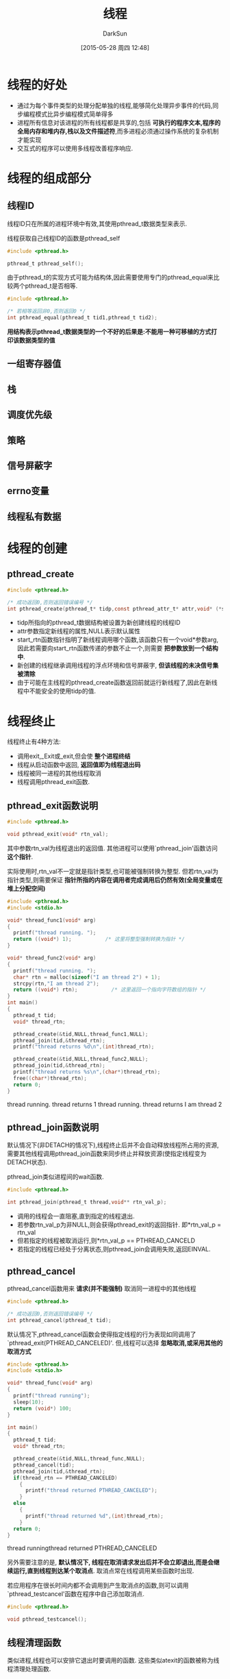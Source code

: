 #+TITLE: 线程
#+AUTHOR: DarkSun
#+CATEGORY: Programming, AUPE
#+DATE: [2015-05-28 周四 12:48]
#+OPTIONS: ^:{}

* 线程的好处
+ 通过为每个事件类型的处理分配单独的线程,能够简化处理异步事件的代码,同步编程模式比异步编程模式简单得多
+ 进程所有信息对该进程的所有线程都是共享的,包括 *可执行的程序文本,程序的全局内存和堆内存,栈以及文件描述符*,而多进程必须通过操作系统的复杂机制才能实现
+ 交互式的程序可以使用多线程改善程序响应.

* 线程的组成部分
** 线程ID
线程ID只在所属的进程环境中有效,其使用pthread_t数据类型来表示. 

线程获取自己线程ID的函数是pthread_self
#+BEGIN_SRC C
  #include <pthread.h>

  pthread_t pthread_self();
#+END_SRC

由于pthread_t的实现方式可能为结构体,因此需要使用专门的pthread_equal来比较两个pthread_t是否相等.
#+BEGIN_SRC C
  #include <pthread.h>

  /* 若相等返回非0,否则返回0 */
  int pthread_equal(pthread_t tid1,pthread_t tid2);
#+END_SRC

*用结构表示pthread_t数据类型的一个不好的后果是:不能用一种可移植的方式打印该数据类型的值*
** 一组寄存器值
** 栈
** 调度优先级
** 策略
** 信号屏蔽字
** errno变量
** 线程私有数据
* 线程的创建
** pthread_create
#+BEGIN_SRC C
  #include <pthread.h>

  /* 成功返回0,否则返回错误编号 */
  int pthread_create(pthread_t* tidp,const pthread_attr_t* attr,void* (*start_rtn)(void*),void* arg)
#+END_SRC
+ tidp所指向的pthread_t数据结构被设置为新创建线程的线程ID
+ attr参数指定新线程的属性,NULL表示默认属性
+ start_rtn函数指针指明了新线程调用哪个函数,该函数只有一个void*参数arg,因此若需要向start_rtn函数传递的参数不止一个,则需要 *把参数放到一个结构中*.
+ 新创建的线程继承调用线程的浮点环境和信号屏蔽字, *但该线程的未决信号集被清除*
+ 由于可能在主线程的pthread_create函数返回前就运行新线程了,因此在新线程中不能安全的使用tidp的值.
* 线程终止
线程终止有4种方法:
+ 调用exit,_Exit或_exit,但会使 *整个进程终结*
+ 线程从启动函数中返回, *返回值即为线程退出码*
+ 线程被同一进程的其他线程取消
+ 线程调用pthread_exit函数.
** pthread_exit函数说明
#+BEGIN_SRC C
  #include <pthread.h>

  void pthread_exit(void* rtn_val);
#+END_SRC
其中参数rtn_val为线程退出的返回值. 其他进程可以使用`pthread_join'函数访问 *这个指针*.

实际使用时,rtn_val不一定就是指针类型,也可能被强制转换为整型. 
但若rtn_val为指针类型,则需要保证 *指针所指的内容在调用者完成调用后仍然有效(全局变量或在堆上分配空间)*
#+BEGIN_SRC C :exports both :results raw
  #include <pthread.h>
  #include <stdio.h>

  void* thread_func1(void* arg)
  {
    printf("thread running. ");
    return ((void*) 1);           /* 这里将整型强制转换为指针 */
  }

  void* thread_func2(void* arg)
  {
    printf("thread running. ");
    char* rtn = malloc(sizeof("I am thread 2") + 1);
    strcpy(rtn,"I am thread 2");
    return ((void*) rtn);           /* 这里返回一个指向字符数组的指针 */
  }
  int main()
  {
    pthread_t tid;
    void* thread_rtn;

    pthread_create(&tid,NULL,thread_func1,NULL);
    pthread_join(tid,&thread_rtn);
    printf("thread returns %d\n",(int)thread_rtn);

    pthread_create(&tid,NULL,thread_func2,NULL);
    pthread_join(tid,&thread_rtn);
    printf("thread returns %s\n",(char*)thread_rtn);
    free((char*)thread_rtn);
    return 0;
  }
#+END_SRC

#+RESULTS:
thread running. thread returns 1
thread running. thread returns I am thread 2

** pthread_join函数说明
默认情况下(非DETACH的情况下),线程终止后并不会自动释放线程所占用的资源,需要其他线程调用pthread_join函数来同步终止并释放资源(使指定线程变为DETACH状态).

pthread_join类似进程间的wait函数.
#+BEGIN_SRC C
  #include <pthread.h>

  int pthread_join(pthread_t thread,void** rtn_val_p);
#+END_SRC
+ 调用的线程会一直阻塞,直到指定的线程退出.
+ 若参数rtn_val_p为非NULL,则会获得pthread_exit的返回指针. 即*rtn_val_p = rtn_val
+ 但若指定的线程被取消运行,则*rtn_val_p == PTHREAD_CANCELD
+ 若指定的线程已经处于分离状态,则pthread_join会调用失败,返回EINVAL.

** pthread_cancel
pthread_cancel函数用来 *请求(并不能强制)* 取消同一进程中的其他线程
#+BEGIN_SRC C
  #include <pthread.h>

  /* 成功返回0,否则返回错误编号 */
  int pthread_cancel(pthread_t tid);
#+END_SRC
默认情况下,pthread_cancel函数会使得指定线程的行为表现如同调用了`pthread_exit(PTHREAD_CANCELED)'. 但,线程可以选择 *忽略取消,或采用其他的取消方式*
#+BEGIN_SRC C :exports both :results drawer
  #include <pthread.h>
  #include <stdio.h>

  void* thread_func(void* arg)
  {
    printf("thread running");
    sleep(10);
    return (void*) 100;
  }

  int main()
  {
    pthread_t tid;
    void* thread_rtn;

    pthread_create(&tid,NULL,thread_func,NULL);
    pthread_cancel(tid);
    pthread_join(tid,&thread_rtn);
    if(thread_rtn == PTHREAD_CANCELED)
      {
        printf("thread returned PTHREAD_CANCELED");
      }
    else
      {
        printf("thread returned %d",(int)thread_rtn);
      }
    return 0;
  }
#+END_SRC

#+RESULTS:
:RESULTS:
thread runningthread returned PTHREAD_CANCELED
:END:

另外需要注意的是, *默认情况下, 线程在取消请求发出后并不会立即退出,而是会继续运行,直到线程到达某个取消点*. 取消点常在线程调用某些函数时出现.

若应用程序在很长时间内都不会调用到产生取消点的函数,则可以调用`pthread_testcancel'函数在程序中自己添加取消点.
#+BEGIN_SRC C
  #include <pthread.h>

  void pthread_testcancel();
#+END_SRC
** 线程清理函数
类似进程,线程也可以安排它退出时要调用的函数. 这些类似atexit的函数被称为线程清理处理函数.

线程也可以建立多个清理处理函数,它们的指向顺序与注册顺序相反.
#+BEGIN_SRC C
  #include <pthread.h>

  /* 注册清理函数,及参数 */
  void pthread_cleanup_push(void (*clean_func)(void*),void* arg);

  /* 删除上次注册的清理函数,参数execute表示删除前知否执行这些清理函数 */
  void pthread_cleanup_pop(int execute);
#+END_SRC
在 *pthread_cleanup_push和pthread_cleanup_pop间的代码段* 中若有终止动作(包括被取消),都将执行pthread_cleanup_push()所注册的清理函数.

*pthread_cleanup_push和pthread_cleanup_pop必须成对出现!*
#+BEGIN_SRC C :exports both :results drawer
  #include <pthread.h>
  #include <stdio.h>

  void cleanup(void* arg)
  {
    printf("cleanup:%s\n",(char*)arg);
  }

  void* thread_func(void* arg)
  {
    pthread_cleanup_push(cleanup,(void*)"thread first cleanup handler");
    pthread_cleanup_push(cleanup,(void*)"thread second cleanup handler");
    printf("running thread\n");
    pthread_cleanup_pop(1);      /* 没有退出,但execute为1表示弹出第2个处理函数时也要执行该函数 */
    if(arg == NULL)
      {
        pthread_exit(arg);
        /* return arg; */
      }
    pthread_cleanup_pop(0);
    return arg;
  }

  int main()
  {
    pthread_t tid;
    void* rtn_value;

    pthread_create(&tid,NULL,thread_func,(void*)NULL);
    pthread_join(tid,&rtn_value);

    pthread_create(&tid,NULL,thread_func,(void*)1);
    pthread_join(tid,&rtn_value);

    return 0;
  }
#+END_SRC

#+RESULTS:
:RESULTS:
running thread
cleanup:thread second cleanup handler
cleanup:thread first cleanup handler
running thread
cleanup:thread second cleanup handler
:END:

** pthread_detach(pthread_t tid)
pthread_detach可以让指定线程处于分离状态,若线程已经处于分离状态,则线程的低层存储资源会在线程终止时自动立即回收.
因此,并不能对分离的线程调用pthread_join函数
#+BEGIN_SRC C
  #include <pthread.h>

  int pthread_detach(pthread_t tid);
#+END_SRC
* 线程同步
** 互斥量
*** 互斥量的初始化与销毁
互斥量用于保证同一时间是由一个线程访问数据. 互斥变量的数据类型为pthread_mutex_t
#+BEGIN_SRC C
  #include <pthread.h>

  int pthread_mutex_init(pthread_mutex_t* mutex,const pthread_mutexattr_t* attr);

  int pthread_mutex_destroy(pthread_mutex_t* mutex);
#+END_SRC
+ 使用互斥量之前需要调用pthread_mutex_init对它进行初始化.
+ pthread_mutex_init的参数attr指明了初始化互斥量时的属性,NULL表示默认属性
+ 但对于静态分配的互斥量可以直接赋值为常量`PTHREAD_MUTEX_INITIALIZER',而无需pthread_mutex_init初始化
+ 如果是在堆上分配的互斥量(malloc或new产生的),那么释放内存前 *需要调用pthread_mutex_destroy*
*** 互斥量的加锁与解锁
#+BEGIN_SRC C
  #include <pthread.h>

  /* 以阻塞的方式对mutex加锁 */
  int pthread_mutex_lock(pthread_mutex_t* mutex);

  /* 以非阻塞的方式对mutex加锁,若加锁成功返回0,失败返回EBUSY */
  int pthread_mutex_trylock(pthread_mutex_t* mutex);

  /* 对mutex解锁 */
  int pthread_mutex_unlock(pthread_mutex_t* mutex);
#+END_SRC
*** 避免死锁
+ 线程内不要对一个互斥量加锁两次
+ 小心地空值多个线程间使用一致的顺序来避免死锁的发生
+ 使用pthread_mutex_trylock接口避免死锁,并且在超出一段时间未能获取到互斥量后,考虑先释放已占用锁,过段事件后再重试
*** 对互斥量的一个简单C++封装
#+BEGIN_SRC C++
  // .h文件
  class CMutex
  {
  public:
          CMutex();
          ~CMutex();

          int tryLock();
          int lock();
          int unLock();

          pthread_mutex_t m_Mutex;
  };

  class CScopeLock
  {
  public:
          CScopeLock(CMutex& cMutex, bool IsTry = false);
          virtual ~CScopeLock(void);

  private:
          CMutex& m_Mutex;
  };

  // .cpp文件
  CMutex::CMutex()
  {
          pthread_mutex_init(&m_Mutex, NULL);
  }

  CMutex::~CMutex()
  {
          pthread_mutex_destroy(&m_Mutex);
  }

  int CMutex::lock()
  {
          return pthread_mutex_lock(&m_Mutex);
  }

  int CMutex::tryLock()
  {
          return pthread_mutex_trylock(&m_Mutex);
  }

  int CMutex::unLock()
  {
          return pthread_mutex_unlock(&m_Mutex);
  }

  CScopeLock::CScopeLock(CMutex& cMutex, bool IsTry): m_Mutex(cMutex)
  {
          if(IsTry)
          {
                  m_Mutex.tryLock();
          }
          else
          {
                  m_Mutex.lock();
          }
  }

  CScopeLock::~CScopeLock()
  {
          m_Mutex.unLock();
  }

#+END_SRC
** 读写锁(共享/独占锁)
读写锁有三个状态:加读锁,加写锁和不加锁.

一次只能有一个线程可以加写锁,但可以有多个线程同时加读锁

对一个有写锁的资源上不能加任何锁. 对一个有读锁的资源上可以加读锁,但不能加写锁.
在实际的实现中,当 *有加写锁请求被阻塞后,随后的加读锁请求也会被阻塞*,这样是为了避免读锁长期占用,而等待的加写锁请求一直得不到满足

由于读写锁对读锁和写锁的这种处理,读写锁非常适合于对数据结构的读次数远大于写的情况.
*** 读写锁的初始化与销毁
#+BEGIN_SRC C
  #include <pthread.h>

  int pthread_rwlock_init(pthread_rwlock_t* rwlock,const pthread_rwlockattr_t* attr);

  int pthread_rwlock_destroy(pthread_rwlock_t* rwlock);
#+END_SRC
+ 参数attr为NULL表示使用默认的属性
*** 读写锁的加锁与解锁
#+BEGIN_SRC C
  #include <pthread.h>

  /* 以阻塞方式加读锁 */
  int pthread_rwlock_rdlock(pthread_rwlock_t* rwlock);
  /* 以非阻塞方式加读锁 */
  int pthread_rwlock_tryrdlock(pthread_rwlock_t* rwlock);

  /* 以阻塞方式加写锁 */
  int pthread_rwlock_wrlock(pthread_rwlock_t* rwlock);
  /* 以非阻塞方式加写锁 */
  int pthread_rwlock_trywrlock(pthread_rwlock_t* rwlock);

  /* 解锁 */
  int pthread_rwlock_unlock(pthread_rwlock_t* rwlock);
#+END_SRC
+ 某些实现对加读锁的时候,可能会对锁的数量进行限制,因此需要检查加锁的返回值是否正确.
+ 加写锁和解锁的函数,只有在不正确地使用读写锁时才回有错误返回,因此如果 *锁设计合理的话,可以不需要检查返回值*
** 条件变量
条件变量是利用线程间共享的全局变量进行同步的一种机制,主要包括两个动作:
+ 多个线程在某个条件不为真时调用`pthread_cond_wait'函数而被阻塞
+ 另一个线程处理完后,改变条件状态,并通过`pthread_cond_signal'唤醒等待该条件变量的其他线程. 其他线程重新计算条件是否满足并决定是继续阻塞还是运行

条件变量与互斥量一起使用时,运行线程以无竞争的方式等待特定的条件发生

条件变量本身需要互斥量的保护,即 *线程在改变条件变量时必须先锁住互斥量*

条件变量的数据类型为pthread_cond_t
*** 条件变量的初始化与销毁
静态分配的条件变量可以直接赋值为常量PTHREAD_COND_INITIALIZER.

动态分配的条件变量必须使用pthread_mutex_destroy函数进行初始化
#+BEGIN_SRC C
  #include <pthread.h>

  int pthread_cond_init(pthread_cond_t* cond,pthread_condattr_t* attr);

  int pthread_cond_destroy(pthread_cond_t* cond);
#+END_SRC
参数attr为NULL,表示创建一个默认属性的条件变量
*** 等待条件变量变为真
#+BEGIN_SRC C
  #include <pthread.h>

  int pthread_cond_wait(pthread_cond_t* cond,pthread_mutex_t* mutex);

  /* 若超过时间未等到条件变量为真,则返回ETIMEOUT */
  int pthread_cond_timedwait(pthread_cond_t* cond,pthread_mutex_t* mutex,const struct timespec* timeout);

  struct timespec{
    time_t tv_sec;                /* 秒 */
    long tv_nsec;                 /* 纳秒 */
  };
#+END_SRC
传递給等待函数的mutex变量应该由 *多个等待同一条件变量的线程所共享*,且必须 *由本线程加锁后再传递給等待函数*. 

函数内部将调用线程记入等待条件变量的线程列表中,然后对互斥量解锁.即线程在阻塞期间,mutex变量是被解锁的,可以被其他线程再加锁.

函数内部将件检查和线程进入休眠状态等待条件变化这两个操作实现为原子操作,即两个操作间无等待时间,这样线程就不会错过条件的任何变化.

pthread_cond_wait返回时,互斥量再次被锁定.

*需要注意的是,从等待函数返回后,线程需要重新计算条件是否满足要求,因为其他的线程可能在运行期间改变了条件,因此等待函数一般在while循环中*
*** 唤醒线程函数
某线程改变条件状态后,需要再唤醒其他阻塞的线程,让它们重新计算一次条件是否变得满足要求.
#+BEGIN_SRC C
  #include <pthread.h>

  int pthread_cond_signal(pthread_cond_t* cond);

  int pthread_cond_broadcast(pthread_cond_t* cond);
#+END_SRC
+ pthread_cond_signal函数唤醒具体等待条件变量的某个线程

+ pthread_cond_broadcast函数唤醒等待条件变量的所有线程,一般采用这种方式.
** 使用pthread_once函数保证函数只执行一次
若某个函数(多为初始化函数)在多个线程中都出现,但只需要在某个线程中执行一次即可,则可以使用`pthread_once'函数来保证.
#+BEGIN_SRC C
  #include <pthread.h>

  /* initflag必须为非本地变量,即全局变量或静态变量 */
  pthread_once_t initflag = PTHREAD_ONCE_INIT;

  /* 成功返回0,失败返回错误编号 */
  int pthread_once(pthread_once_t* initflag,void(init_func)(void));
#+END_SRC
+ 由于initflag必须給多个线程共用,因此它必须为非本地变量,即全局变量或静态变量
+ initflag的初始化值必须是PTHREAD_ONCE_INIT
+ 每个线程都调用pthread_once,就能保证init_func只被执行一次.

* 线程限制
可以使用`sysconf'获取系统实现中线程相关的限制
#+BEGIN_SRC C
  #include <unistd.h>

  long int sysconf(int Name);
#+END_SRC
其中参数Name可以是:
+ _SC_THREAD_DESTRUCTOR_ITERATIONS :: 线程退出时,操作系统试图销毁线程私有数据的最大次数
+ _SC_THREAD_KEYS_MAX :: 进程创建key的最大数目
+ _SC_THREAD_STACK_MIN :: 一个线程栈可用的最小字节数
+ _SC_THREAD_THREADS_MAX :: 进程可以创建的最大线程数
* 线程属性
可以使用pthread_attr_t结构修改线程默认属性,并把这些属性与创建的线程联系起来.
** 初始化/销毁线程属性
#+BEGIN_SRC C
  #include <pthread.h>

  int pthread_attr_init(pthread_attr_t* attr);

  int pthread_attr_destory(pthread_attr_t* attr);
#+END_SRC
调用pthread_attr_init以后,pthread_attr_t结构所包含的内容就是操作系统实现支持的线程所有属性的默认值.
** 线程属性的获取与修改
*** detachstate(线程的分离状态属性)
如果在创建线程时就知道不需要了解线程的终止状态,则可以修改pthread_attr_t结构中的detachstate线程属性,让线程以分离状态启动.
#+BEGIN_SRC C
  #include <pthread.h>

  /* 获取线程属性分离状态 */
  int pthread_attr_getdetachstate(const pthread_attr_t* attr,int* detachstate);

  int pthread_attr_setdetachstate(pthread_attr* attr,int detachstate);
#+END_SRC
其中detachstate的可选值为:
+ PTHREAD_CREATE_DETACHED :: 以分离状态启动线程
+ PTHREAD_CREATE_JOINABLE :: 正常启动线程
*** statcsize(线程栈的大小)
可以在编译期间查看是否定义_POSIX_THREAD_ATTR_STACKSIZE来判断系统是否支持该线程属性.

对于多线程的进程来说,由于有多个线程栈共享一个进程的虚拟地址空间.
+ 若应用程序使用了太多的线程,会导致线程栈的累计大小超过了可用的虚拟地址空间,这时就需要减少线程默认的栈大小.
+ 若线程调用的函数分配了大量的自动变量,或调用的函数涉及很深的栈帧,则可能需要增加线程栈的大小.
#+BEGIN_SRC C
  #include <pthread.h>

  int pthread_attr_getstacksize(const pthread_attr_t* attr,size_t* stacksize);

  int pthread_attr_setstacksize(pthread_attr_t* attr,size_t stacksize);
#+END_SRC
若希望改变线程栈的默认大小,但又不想自己处理线程栈的分配问题,这时使用pthread_attr_setstacksize函数就非常有用.
*** stackaddr(线程栈的最低地址)
可以在编译阶段使用是否定义了_POSIX_THREAD_ATTR_STACKADDR来判断系统是否支持该线程栈属性

若进程的虚拟地址空间被用尽,可以使用malloc来在堆空间上为新线程栈分配空间,并用`pthread_attr_setstack'函数来改变新建线程的栈位置.
#+BEGIN_SRC C
  #include <pthread.h>

  int pthread_attr_getstack(const pthread_attr_t* attr,void** statckaddr,size_t* stacksize);

  int pthread_attr_setstack(const pthread_attr_t* attr,void* stackaddr,size_t* stacksize);
#+END_SRC
这两个函数实际上即用于管理stackaddr线程属性,也用于管理stacksize线程属性.

*参数stackaddr线程属性被定义为栈的内存单位的最低地址,但不必然是栈的开始位置*. 对某些处理器结构来说,栈是从高地址向低地址防线伸展的,那么stackaddr线程属性就是栈的结尾地址而不是开始地址.
*** guardsize(线程栈末尾的警戒缓冲区大小)
线程属性guardsize控制着线程栈末尾之后用以避免栈溢出的扩展内存的大小. 这个属性默认值为PAGESIZE.

若将guardsize线程属性设为0,则表示不提供警戒缓冲区.

*若对线程属性stackaddr做了修改,系统假设由我们自己管理栈,不管guardsize线程属性是什么,都会使警戒栈缓冲区机制无效*
#+BEGIN_SRC C
  #include <pthread.h>

  int pthread_attr_getguardsize(const pthread_attr_t* attr,size_t* guardsize);

  int pthread_attr_setguardsize(pthread_attr_t* attr,size_t guardsize);
#+END_SRC
+ 操作系统实际设置警戒缓冲区大小时,可能不一定就是参数guardsize的大小,有可能会修改为页大小的整数倍.
+ 如果线程的栈指针溢出到警戒区域,应用程序就可能通过信号接收到出错信息.
*** 可取消状态
可取消状态决定了线程在接收到`pthread_cancel'请求后是否退出.
#+BEGIN_SRC C
  #include <pthread.h>

  int pthread_setcancelstate(int new_state,int* old_state);
#+END_SRC
其中参数state的可选值为:
+ PTHREAD_CANCEL_ENABLE :: 响应pthread_cancel请求,退出
+ PTHREAD_CANCEL_DISABLE :: 挂起pthread_cancel请求,不退出. *等下次取消状态改为ENABLE状态时再响应该请求*.
*** 可取消类型
可取消类型决定了对`pthread_cancel'请求做出响应后,什么时候退出. 

默认情况下是延迟取消,即等到下一个取消点出现时才退出. 但也可以通过`pthread_setcanceltype'设置为异步取消,即不用等退出点,立即退出.
#+BEGIN_SRC C
  #include <pthread.h>

  int pthread setcanceltype(int new_type,int* old_type);
#+END_SRC
type参数可以为:
+ PTHREAD_CANCEL_DEFERRED :: 延迟取消
+ PTHREAD_CANCEL_ASYNCHRONOUS :: 异步取消
*** 并发度
并发度控制着用户级线程可以映射到内核线程或进程的数量. 因为有些操作系统让多个用户级线程映射为一个内核级线程/进程,这时增加给定时间内可运行的用户级线程数,可能会改善性能.
#+BEGIN_SRC C
  #include <pthread.h>

  int pthread_getconcurrency();

  int pthread_setconcurrency(int level);
#+END_SRC
+ 若没改过并发度,则pthread_getconcurrency函数返回0
+ pthread_setconcurrency函数设定的并发度只是一个对系统的提示,不一定会被采用
+ 給pthread_setconcurrency函数中的参数level设为0,表示采用系统默认的值.
* 同步属性
** 互斥量属性
*** 互斥量属性的初始化/销毁
#+BEGIN_SRC C
  #include <pthread.h>

  /* 使用默认的互斥量属性初始化pthread_mutexattr_t结构 */
  int pthread_mutexattr_init(pthread_mutexattr_t* attr);

  int pthread_mutexattr_destroy(pthread_mutexattr_t* attr);
#+END_SRC
*** 互斥量的共享属性
默认情况下,mutex变量只能是同一进程的不同线程之间才能访问,这时互斥量的共享属性为默认的PTHREAD_PROCESS_PRIVATE

但存在某些机制,允许相互独立的多个进程共享同一内存区域,即有时需要多个进程之间同步共享数据,这时需要把互斥量的共享属性设置为PTHREAD_PROCESS_SHARED.
#+BEGIN_SRC C
  #include <pthread.h>

  int pthread_mutexattr_getpshared(const pthread_mutexattr_t* attr,int* pshared);

  int pthread_mutexattr_setshared(pthread_mutexattr_t* attr,int pshared);
#+END_SRC
*** 互斥量的类型属性
互斥量的类型属性控制着互斥量的特性. POSIX.1定义了四种类型的互斥量
+ PTHREAD_MUTEX_NORMAL :: 标准的互斥量类型,不做任何特殊的错误检查或死锁检测
+ PTHREAD_MUTEX_ERRORCHECK :: 互斥量进行错误检查
+ PTHREAD_MUTEX_RECURSIVE :: 允许同一线程对互斥量进行重复加锁,但 *只有在解锁和加锁次数相同的情况下才会释放锁*
+ PTHREAD_MUTEX_DEFUALT :: 用于请求的默认语义,操作系统可以把他实现为上面三种类型的任意一种.
#+BEGIN_SRC C
  #include <pthread.h>

  int pthread_mutexattr_gettype(const pthread_mutexattr_t* attr, int* type);

  int pthread_mutexattr_settype(pthread_mutexattr_t* attr,int type);
#+END_SRC
由于`pthread_cond_wait'函数中只会对mutex变量解一次锁,因此当传递递归互斥量到`pthread_cond_wait'时要注意它应该只被加锁一次.

#+TABLE: 互斥量类型行为说明
| 互斥量类型               | 没有解锁时重复加锁 | 解锁其他线程加锁的互斥量 | 对已解锁的互斥量进行解锁 |
|--------------------------+--------------------+--------------------------+--------------------------|
| PTHREAD_MUTEX_NORMAL     | 死锁               | 未定义                   | 未定义                   |
| PTHREAD_MUTEX_ERRORCHECK | 返回错误           | 返回错误                 | 返回错误                 |
| PTHREAD_MUTEX_RECURSIVE  | 允许               | 返回错误                 | 返回错误                 |
| PTHREAD_MUTEX_DEFAULT    | 未定义             | 未定义                   | 未定义                      |

** 读写锁属性
*** 读写锁初始化/销毁
#+BEGIN_SRC C
  #include <pthread.h>

  int pthread_rwlockattr_init(pthread_rwlockattr_t* attr);

  int pthread_rwlockattr_destroy(pthread_rwlockattr* attr);
#+END_SRC
*** 进程共享属性
类似互斥量的进程共享属性
#+BEGIN_SRC C
  #include <pthread.h>

  int pthread_rwlockattr_getpshared(const pthread_rwlockattr_t* attr,int* pshared);

  int pthread_rwlockattr_setshared(pthread_rwlockattr_t* attr,int pshared);
#+END_SRC
** 条件变量属性
*** 条件变量初始化/销毁
#+BEGIN_SRC C
  #include <pthread.h>

  int pthread_condattr_init(pthread_condattr_t* attr);

  int pthread_condattr_destroy(pthread_condattr* attr);
#+END_SRC
*** 进程共享属性
类似互斥量的进程共享属性
#+BEGIN_SRC C
  #include <pthread.h>

  int pthread_condattr_getpshared(const pthread_condattr_t* attr,int* pshared);

  int pthread_condattr_setshared(pthread_condattr_t* attr,int pshared);
#+END_SRC
* 多线程环境下的信号处理
每个线程都有自己的信号屏蔽字,但 *必须共享同一个信号处理函数*. 

*当主线程创建新线程时,新线程会继承现有的信号屏蔽字*

进程中产生的信号只能传递給某一个线程中,而无法一次性发送給多个线程. 如果信号与硬件或计时器超时有关,该信号就被发送到引起该事件的线程中去, *其他信号则发送到任意一个线程*.
** 多线程与进程中使用信号机制的区别.
在进程环境中,使用信号的机制为先调用sigaction注册信号处理函数,当信号异步发生时,调用信号处理函数来处理信号,它是完全异步的.

而多线程环境中,信号处理的机制是将信号灯的异步处理转换为同步处理. 即使用一个线程专门来同步等待信号的到来(sigwait函数),然后检测到来的信号执行响应的处理. 而其他线程不受信号的影响.
** 设置线程的信号屏蔽字
进程用于设置信号屏蔽字的函数`sigprocmask'的行为在多线程环境中并未定义,多线程环境中必须使用`pthread_sigmask'代替
#+BEGIN_SRC C
  #include <signal.h>

  /* 成功返回0,失败直接返回错误编号 */
  int pthread_sigmask(int how,const sigset_t* set,sigset_t* old_set);
#+END_SRC
`pthread_sigmask'函数与`sigprocmask'函数基本相同,除了pthread_sigmask工作在线程中,并且失败时直接返回错误码,而不是像`sigprocmask'那样返回-1,再设置errno
** 线程等待信号发生
线程通过调用`sigwait'等待一个或多个信号发生
#+BEGIN_SRC C
  #include <signal.h>

  /* 成功返回0,否则返回错误编号 */
  int sigwait(const sigset_t* set,int* sig)
#+END_SRC
参数set为线程等待的信息集合. 
参数sig为等到的信号编号

为了避免信号在线程调用sigwait之前发生从而照成信号丢失,在线程调用sigwait之前,必须阻塞哪些它正在等待的信号. 
*sigwait函数会自动取消信号集的阻塞状态,并在等待信号返回前,恢复线程的信号屏蔽字*

*若多个线程调用sigwait等待同一个信号时,只有一个线程能收到信号,从而从sigwait中返回*

*如果即用sigaction注册了信号处理函数,线程又正在sigwait调用中等待同一信号,那么谁捕获到信号由操作系统决定*.
** 发送信号給线程
#+BEGIN_SRC C
  #include <signal.h>

  /* 若成功返回0,否则返回错误编号 */
  int pthread_kill(pthread_t thread,int signo);
#+END_SRC
+ 可以通过将signo设为0来检测线程是否存在
+ 若信号默认处理动作为终止进程,那么即使是发送信号給某个线程, *也会杀掉整个进程*
+ *闹铃定时器是进程资源,由多个线程共享*
* 多线程环境下的fork
父进程fork出的子进程会继承父进程的所有互斥量,读写锁和条件变量的状态,但是却只有线程,即父进程中调用fork的那个线程.

因此若父进程中的那些同步变量被其他线程占用,则子进程同样占有这些锁,但同时子进程并没有占有锁的其他线程存在,所以子进程需要在fork的同时清理掉那些被其他线程占用的锁(若子进程立即exec则无此必要)

要清除锁状态,需要在父进程中调用`pthread_atfork'函数创建fork处理程序.
#+BEGIN_SRC C 
  #include <pthread.h>

  /* 成功返回0,否则返回错误编号 */
  int pthread_atfork(void (*prepare)(void),
                     void (*parent)(void),
                     void (*child)(void));
#+END_SRC

+ 参数prepare会在父进程fork子进程前被调用,它的任务是获取父进程中 *所有线程中* 定义的 *所有锁*
+ 参数parent会在fork创建子进程后,但在fork返回前在 *父进程环境* 中调用的,它的任务是对prepare中获得的锁进行解锁
+ 参数child会在fork创建子进程后,但在fork返回前在 *子进程环境* 中调用,它的任务也是对prepare中获得的锁进行解锁
+ 若参数为NULL,则表示不设置该函数
#+BEGIN_SRC C :exports both :results drawer
  #include <stdio.h>
  #include <pthread.h>
  #include <unistd.h>

  pthread_mutex_t lock1 = PTHREAD_MUTEX_INITIALIZER;
  pthread_mutex_t lock2 = PTHREAD_MUTEX_INITIALIZER;

  void prepare()
  {
    printf("preparing locks...\n");
    pthread_mutex_lock(&lock1);   /* 获取锁1 */
    pthread_mutex_lock(&lock2);   /* 获取锁2 */
  }

  void parent()
  {
    printf("parent unlocking locks...\n");
    pthread_mutex_unlock(&lock1); /* 释放锁1 */
    pthread_mutex_unlock(&lock2); /* 释放锁2 */
  }

  void child()
  {
    printf("child unlocking locks...\n");
    pthread_mutex_unlock(&lock1); /* 释放锁1 */
    pthread_mutex_unlock(&lock2); /* 释放锁2 */
  }

  void* thread_func(void* arg)
  {
    printf("thread started...\n");
    pause();
    return 0;
  }

  int main()
  {
    pthread_atfork(prepare,parent,child);
    pthread_t tid;
    pthread_create(&tid,NULL,thread_func,0);
    sleep(2);
    printf("parent about to fork...\n");
    pid_t pid;
    if((pid = fork())< 0)
      printf("fork failed\n");
    else if(pid == 0)
      printf("child returned from fork\n");
    else
      printf("parent returned from fork\n");

    return 0;
  }
#+END_SRC

#+RESULTS:
:RESULTS:
thread started...
parent about to fork...
preparing locks...
child unlocking locks...
child returned from fork
thread started...
parent about to fork...
preparing locks...
parent unlocking locks...
parent returned from fork
:END:

可以多次调用pthread_at函数从而设置多套fork处理函数,但是每个参数被调用的顺序是不同的:
+ parent和child函数以它们注册的顺序进程调用
+ prepare处理函数的调用顺序与注册时的顺序相反
** 多线程环境下fork的问题
+ 虽然`pthread_atfork'函数可以用来注册清理锁状态,但是条件变量的清理动作却是未定义的,有的操作系统实现不需要清理条件变量,有的操作系统实现fork之后无法再使用条件变量.
+ 许多库函数的内部实现都用到了锁机制(例如malloc),对于这些库函数而言,`pthread_atfork'函数基本没用
* 线程的私有数据(Thread-specific Data)
线程私有数据常用于模拟线程私有的全局变量,即这个变量的值在不同线程中是不同,但可以被同一个线程中的多个函数所共享.

关于线程私有数据(TSD)的一个明显例子就是errno,每个线程都有自己的errno的值,但线程内部的函数共享一个errno的值
** pthread_key_create
在分配线程私有数据之前,需要创建与该数据相关联的键. 这个键将用于获取对线程私有函数的访问权. 使用`pthread_key_create'创建一个键
#+BEGIN_SRC C
  #include <pthread.h>

  /* 若成功返回0,否则返回错误编号 */
  int pthread_key_create(pthread_key_t* key,void (*destructor)(void*))
#+END_SRC
+ 参数key为新创建的键,这个key可以被进程中的所有线程使用,但每个线程都会为这个key与不同的线程私有数据地址相关联. 即不同进程对同一个键对应的数据是不同的.
+ 刚新创建的key,每个线程中与之相关联的数据地址为NULL
+ 析构函数参数destructor若为非NULL,则在线程正常退出时(*调用pthread_exit或线程执行返回为正常退出. 调用exit,_exit,_Exit,abort为非正常退出*)会用 *与该键关联的数据地址为参数来被调用*
+ 线程通常使用malloc为线程私有数据分配内存空间,并与键相关联. 析构函数通常用于释放已分配的内存
+ 操作系统实现中能创建的最大键数为PTHREAD_KEYS_MAX
+ 由于`pthread_key_create'在多个线程中只需要执行一次就行,因此一般会使用`pthread_once'函数来确保.
  #+BEGIN_SRC C
    void destructor(void*);

    pthread_key_t key;
    pthread_once_t init_done = PTHREAD_ONCE_INIT;

    void thread_init()
    {
      pthread_key_create(&key,destructor);
    }

    int thread_func(void* arg)
    {
      pthread_once(&init_done,thread_init);
    }
  #+END_SRC
** pthread_key_delete
对所有的线程,都可以通过调用`pthread_key_delete'来取消key与线程私有数据的关联. 但需要注意的是: *调用`pthread_key_delete'并不会触发与之关联的析构函数*
#+BEGIN_SRC C
  #include <pthread.h>

  /* 成功返回0,否则返回错误编号 */
  int pthread_key_delete(pthread_key_t* key);
#+END_SRC
** pthread_setspecific/pthread_getspecific
键一旦创建,就可以
+ 通过调用pthread_setspecific函数把key和线程私有数据关联起来.
+ 通过调用pthread_getspecific函数获得与key关联的线程私有数据地址
#+BEGIN_SRC C
  #include <pthread.h>

  void* pthread_getspecific(pthread_key_t key);

  int pthread_setspecific(pthread_key_t key,const void* value);
#+END_SRC
